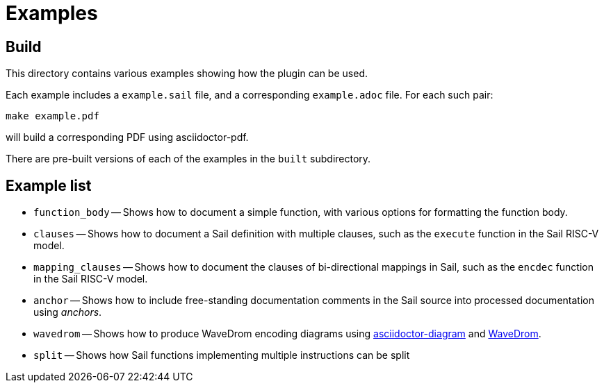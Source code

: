 = Examples

== Build

This directory contains various examples showing how the plugin can be used.

Each example includes a `example.sail` file, and a corresponding
`example.adoc` file. For each such pair:

[source,sh]
----
make example.pdf
----

will build a corresponding PDF using asciidoctor-pdf.

There are pre-built versions of each of the examples in the `built` subdirectory.

== Example list

* `function_body` -- Shows how to document a simple function, with various options for formatting the function body.

* `clauses` -- Shows how to document a Sail definition with multiple clauses, such as the `execute` function in the Sail RISC-V model.

* `mapping_clauses` -- Shows how to document the clauses of bi-directional mappings in Sail, such as the `encdec` function in the Sail RISC-V model.

* `anchor` -- Shows how to include free-standing documentation comments in the Sail source into processed documentation using _anchors_.

* `wavedrom` -- Shows how to produce WaveDrom encoding diagrams using https://docs.asciidoctor.org/diagram-extension/latest/[asciidoctor-diagram] and https://wavedrom.com/[WaveDrom].

* `split` -- Shows how Sail functions implementing multiple instructions can be split
